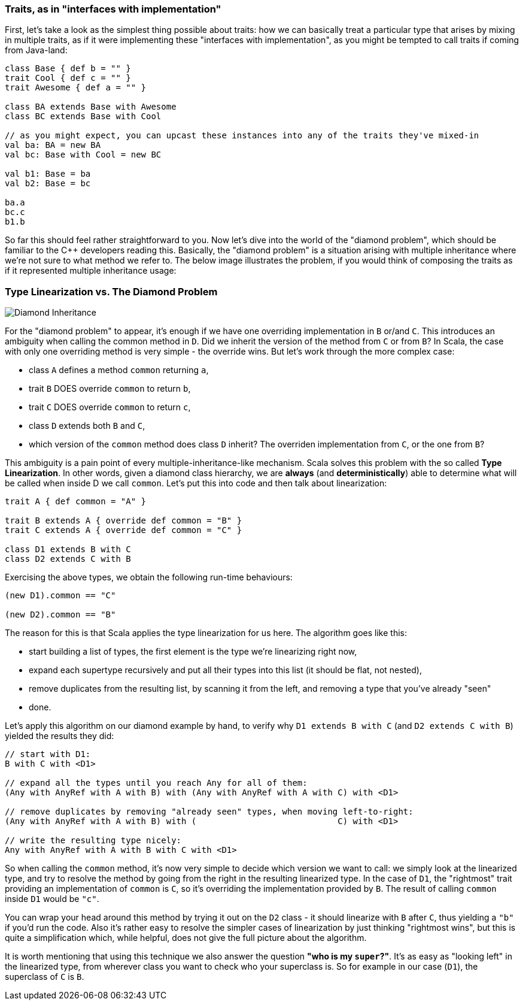 === Traits, as in "interfaces with implementation"

First, let's take a look as the simplest thing possible about traits:
how we can basically treat a particular type that arises by mixing in multiple traits, as if it were implementing these "interfaces with
implementation",
as you might be tempted to call traits if coming from Java-land:

```scala
class Base { def b = "" }
trait Cool { def c = "" }
trait Awesome { def a = "" }

class BA extends Base with Awesome
class BC extends Base with Cool

// as you might expect, you can upcast these instances into any of the traits they've mixed-in
val ba: BA = new BA
val bc: Base with Cool = new BC

val b1: Base = ba
val b2: Base = bc

ba.a
bc.c
b1.b
```

So far this should feel rather straightforward to you. Now let's dive into the world of the "diamond problem",
which should be familiar to the C++ developers reading this. Basically, the "diamond problem" is a situation arising with multiple inheritance
where we're not sure to what method we refer to. The below image illustrates the problem, if you would think of composing the traits as if it represented
multiple inheritance usage:

=== Type Linearization vs. The Diamond Problem

image::assets/img/220px-Diamond_inheritance.svg.png[Diamond Inheritance, align="center"]

For the "diamond problem" to appear, it's enough if we have one overriding implementation in `B` or/and `C`. This introduces an ambiguity when calling the
common method in `D`. Did we inherit the version of the method from `C` or from `B`? In Scala, the case with only one overriding method is very simple
- the override wins. But let's work through the more complex case:

* class `A` defines a method `common` returning `a`,
* trait `B` DOES override `common` to return `b`,
* trait `C` DOES override `common` to return `c`,
* class `D` extends both `B` and `C`,
* which version of the `common` method does class `D` inherit? The overriden implementation from `C`, or the one from `B`?

This ambiguity is a pain point of every multiple-inheritance-like mechanism. Scala solves this problem with the so called **Type Linearization**.
In other words, given a diamond class hierarchy, we are **always** (and **deterministically**) able to determine what will be called when inside D we call `common`.
Let's put this into code and then talk about linearization:

```scala
trait A { def common = "A" }

trait B extends A { override def common = "B" }
trait C extends A { override def common = "C" }

class D1 extends B with C
class D2 extends C with B
```

Exercising the above types, we obtain the following run-time behaviours:

```scala
(new D1).common == "C"

(new D2).common == "B"
```

The reason for this is that Scala applies the type linearization for us here. The algorithm goes like this:

* start building a list of types, the first element is the type we're linearizing right now,
* expand each supertype recursively and put all their types into this list (it should be flat, not nested),
* remove duplicates from the resulting list, by scanning it from the left, and removing a type that you've already "seen"
* done.

Let's apply this algorithm on our diamond example by hand, to verify why `D1 extends B with C` (and `D2 extends C with B`) yielded the results they did:


```scala
// start with D1:
B with C with <D1>

// expand all the types until you reach Any for all of them:
(Any with AnyRef with A with B) with (Any with AnyRef with A with C) with <D1>

// remove duplicates by removing "already seen" types, when moving left-to-right:
(Any with AnyRef with A with B) with (                            C) with <D1>

// write the resulting type nicely:
Any with AnyRef with A with B with C with <D1>
```

So when calling the `common` method, it's now very simple to decide which version we want to call: we simply look at the linearized type,
and try to resolve the method by going from the right in the resulting linearized type. In the case of `D1`, the "rightmost" trait providing an implementation of `common` is `C`, so it's overriding the implementation provided by `B`. The result of calling `common` inside `D1` would be `"c"`.

You can wrap your head around this method by trying it out on the `D2` class - it should linearize with `B` after `C`, thus yielding a `"b"` if you'd run the code.
Also it's rather easy to resolve the simpler cases of linearization by just thinking "rightmost wins", but this is quite a simplification which, while helpful, does not give the full picture about the algorithm.

It is worth mentioning that using this technique we also answer the question *"who is my `super`?"*. It's as easy as "looking left" in the linearized type,
from wherever class you want to check who your superclass is. So for example in our case (`D1`), the superclass of `C` is `B`.


